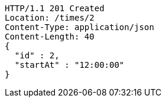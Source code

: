 [source,json]
----
HTTP/1.1 201 Created
Location: /times/2
Content-Type: application/json
Content-Length: 40
{
  "id" : 2,
  "startAt" : "12:00:00"
}
----
